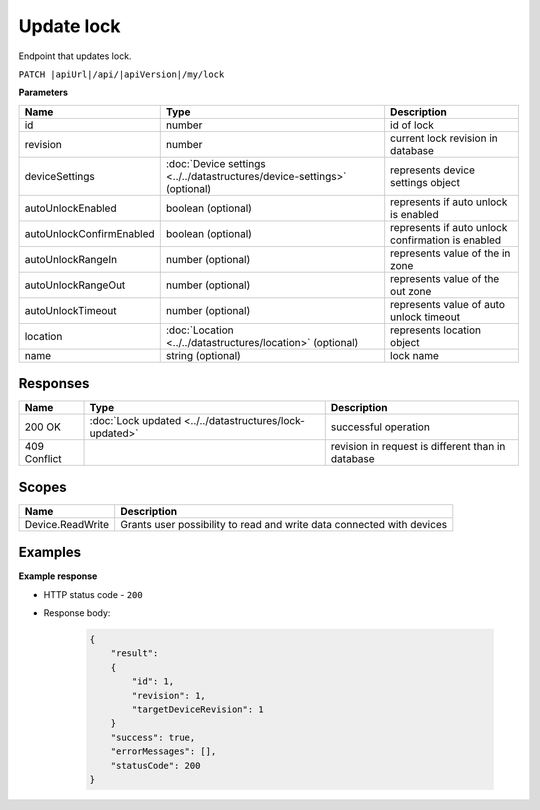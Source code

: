 Update lock
=========================

Endpoint that updates lock.

``PATCH |apiUrl|/api/|apiVersion|/my/lock``

**Parameters**

+---------------------------+---------------------------------------------------------------------------+----------------------------------------------------+
| Name                      | Type                                                                      | Description                                        |
+===========================+===========================================================================+====================================================+
| id                        | number                                                                    | id of lock                                         |
+---------------------------+---------------------------------------------------------------------------+----------------------------------------------------+
| revision                  | number                                                                    | current lock revision in database                  |
+---------------------------+---------------------------------------------------------------------------+----------------------------------------------------+
| deviceSettings            | :doc:`Device settings <../../datastructures/device-settings>` (optional)  | represents device settings object                  |
+---------------------------+---------------------------------------------------------------------------+----------------------------------------------------+
| autoUnlockEnabled         | boolean (optional)                                                        | represents if auto unlock is enabled               |
+---------------------------+---------------------------------------------------------------------------+----------------------------------------------------+
| autoUnlockConfirmEnabled  | boolean (optional)                                                        | represents if auto unlock confirmation is enabled  |
+---------------------------+---------------------------------------------------------------------------+----------------------------------------------------+
| autoUnlockRangeIn         | number (optional)                                                         | represents value of the in zone                    |
+---------------------------+---------------------------------------------------------------------------+----------------------------------------------------+
| autoUnlockRangeOut        | number (optional)                                                         | represents value of the out zone                   |
+---------------------------+---------------------------------------------------------------------------+----------------------------------------------------+
| autoUnlockTimeout         | number (optional)                                                         | represents value of auto unlock timeout            |
+---------------------------+---------------------------------------------------------------------------+----------------------------------------------------+
| location                  | :doc:`Location <../../datastructures/location>` (optional)                | represents location object                         |
+---------------------------+---------------------------------------------------------------------------+----------------------------------------------------+
| name                      | string (optional)                                                         | lock name                                          |
+---------------------------+---------------------------------------------------------------------------+----------------------------------------------------+

.. code-block:: sh
    :caption: curl

    curl -X PATCH "|apiUrl|/api/|apiVersion|/my/lock" -H "accept: application/json" -H "Authorization: Bearer <<access token>>"


Responses 
-------------

+------------------------+-----------------------------------------------------------+----------------------------------------------------+
| Name                   | Type                                                      | Description                                        |
+========================+===========================================================+====================================================+
| 200 OK                 | :doc:`Lock updated <../../datastructures/lock-updated>`   | successful operation                               |
+------------------------+-----------------------------------------------------------+----------------------------------------------------+
| 409 Conflict           |                                                           | revision in request is different than in database  |
+------------------------+-----------------------------------------------------------+----------------------------------------------------+

Scopes
-------------

+------------------------+-------------------------------------------------------------------------+
| Name                   | Description                                                             |
+========================+=========================================================================+
| Device.ReadWrite       | Grants user possibility to read and write data connected with devices   |
+------------------------+-------------------------------------------------------------------------+

Examples
-------------

**Example response**

* HTTP status code - ``200``
* Response body:

    .. code-block:: js

        {
            "result":
            {
                "id": 1,
                "revision": 1,
                "targetDeviceRevision": 1
            }
            "success": true,
            "errorMessages": [],
            "statusCode": 200
        }
